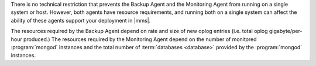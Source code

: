 .. heading is "Can I run the Backup and Monitoring agents on a single system."

There is no technical restriction that prevents the Backup Agent and
the Monitoring Agent from running on a single system or host. However,
both agents have resource requirements, and running both on a single
system can affect the ability of these agents support your deployment
in |mms|.

The resources required by the Backup Agent depend on rate and size
of new oplog entries (i.e. total oplog gigabyte/per-hour produced.)
The resources required by the Monitoring Agent depend on the number of
monitored :program:`mongod` instances and the total number of
:term:`databases <database>` provided by the :program:`mongod` instances.
